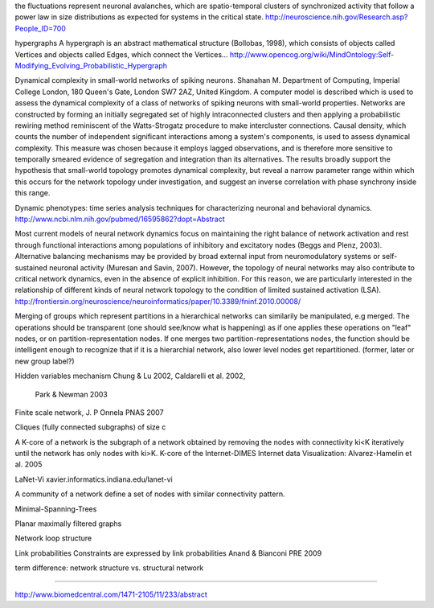 
the fluctuations represent neuronal avalanches, which are spatio-temporal clusters
of synchronized activity that follow a power law in size distributions as expected
for systems in the critical state. 
http://neuroscience.nih.gov/Research.asp?People_ID=700

hypergraphs
A hypergraph is an abstract mathematical structure (Bollobas, 1998), which consists of
objects called Vertices and objects called Edges, which connect the Vertices...
http://www.opencog.org/wiki/MindOntology:Self-Modifying_Evolving_Probabilistic_Hypergraph

Dynamical complexity in small-world networks of spiking neurons.
Shanahan M.
Department of Computing, Imperial College London, 180 Queen's Gate, London SW7 2AZ, United Kingdom.
A computer model is described which is used to assess the dynamical complexity of a class of networks of spiking neurons with small-world properties. Networks are constructed by forming an initially segregated set of highly intraconnected clusters and then applying a probabilistic rewiring method reminiscent of the Watts-Strogatz procedure to make intercluster connections. Causal density, which counts the number of independent significant interactions among a system's components, is used to assess dynamical complexity. This measure was chosen because it employs lagged observations, and is therefore more sensitive to temporally smeared evidence of segregation and integration than its alternatives. The results broadly support the hypothesis that small-world topology promotes dynamical complexity, but reveal a narrow parameter range within which this occurs for the network topology under investigation, and suggest an inverse correlation with phase synchrony inside this range.

Dynamic phenotypes: time series analysis techniques for characterizing neuronal and behavioral dynamics.
http://www.ncbi.nlm.nih.gov/pubmed/16595862?dopt=Abstract

Most current models of neural network dynamics
focus on maintaining the right balance of network activation and rest through functional interactions
among populations of inhibitory and excitatory nodes (Beggs and Plenz, 2003). Alternative balancing
mechanisms may be provided by broad external input from neuromodulatory systems or self-sustained
neuronal activity (Muresan and Savin, 2007). However, the topology of neural networks may also
contribute to critical network dynamics, even in the absence of explicit inhibition. For this reason, we
are particularly interested in the relationship of different kinds of neural network topology to the
condition of limited sustained activation (LSA). 
http://frontiersin.org/neuroscience/neuroinformatics/paper/10.3389/fninf.2010.00008/


Merging of groups which represent partitions in a hierarchical networks can similarily be manipulated, e.g merged.
The operations should be transparent (one should see/know what is happening) as if one applies these operations on
"leaf" nodes, or on partition-representation nodes. If one merges two partition-representations nodes, the function
should be intelligent enough to recognize that if it is a hierarchial network, also lower level nodes get repartitioned.
(former, later or new group label?)

Hidden variables mechanism
Chung & Lu 2002, Caldarelli et al. 2002,
 Park & Newman 2003

Finite scale network, J. P Onnela  PNAS 2007

Cliques (fully connected subgraphs) of size c

A K-core of a network 
is the subgraph of a network obtained by removing the nodes with connectivity ki<K iteratively until the network 
has only nodes with ki>K. K-core of the Internet-DIMES Internet data Visualization: Alvarez-Hamelin et al. 2005

LaNet-Vi
xavier.informatics.indiana.edu/lanet-vi

A community of a network define a set of nodes with similar connectivity pattern.

Minimal-Spanning-Trees

Planar maximally filtered graphs

Network loop structure

Link probabilities
Constraints are expressed by link probabilities
Anand & Bianconi PRE 2009

term difference:
network structure vs. structural network

=======

http://www.biomedcentral.com/1471-2105/11/233/abstract

